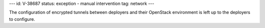 ---
id: V-38687
status: exception - manual intervention
tag: network
---

The configuration of encrypted tunnels between deployers and their OpenStack
environment is left up to the deployers to configure.
